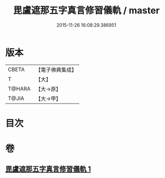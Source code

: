 #+TITLE: 毘盧遮那五字真言修習儀軌 / master
#+DATE: 2015-11-26 16:08:29.386951
* 版本
 |     CBETA|【電子佛典集成】|
 |         T|【大】     |
 |    T@HARA|【大→原】   |
 |     T@JIA|【大→甲】   |

* 目次
* 卷
** [[file:KR6j0019_001.txt][毘盧遮那五字真言修習儀軌 1]]
